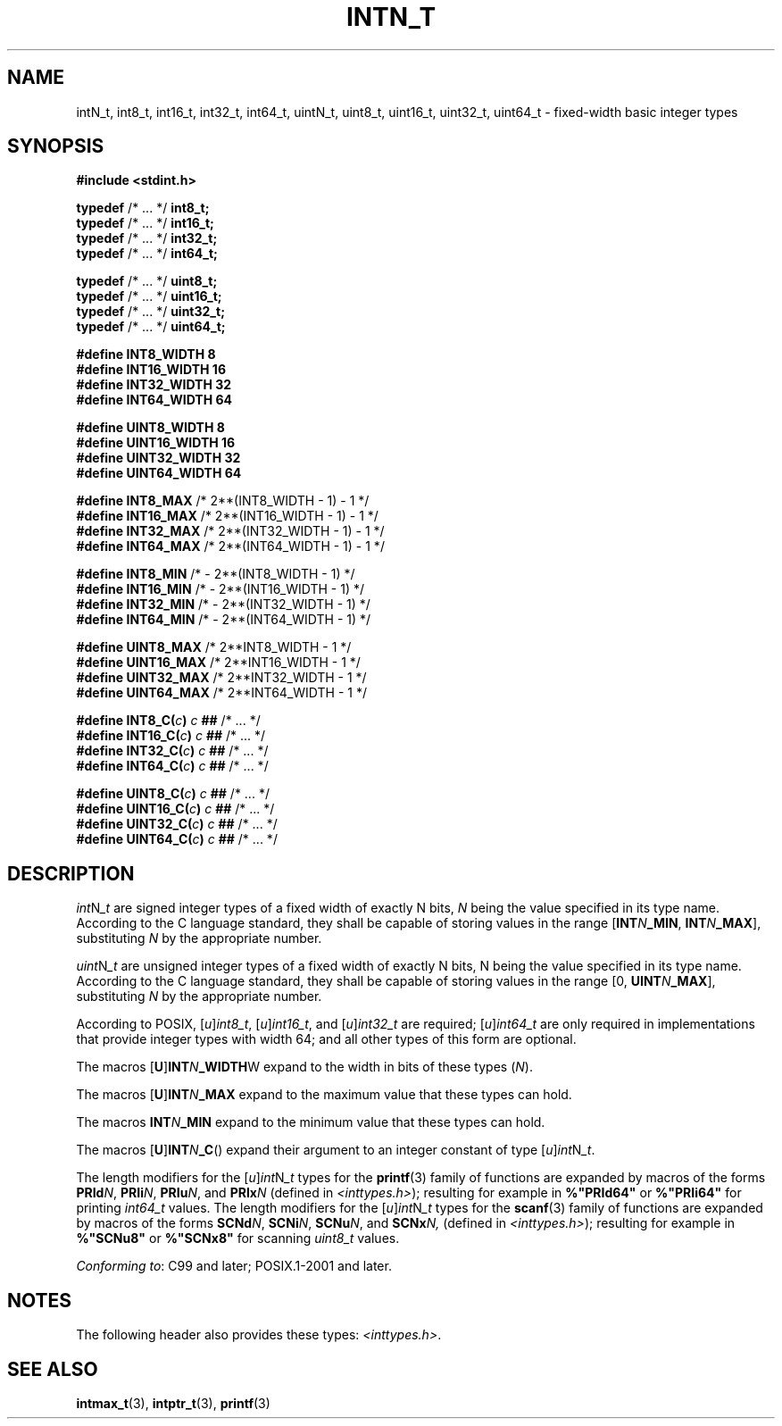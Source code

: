 .TH INTN_T 3 2021-11-02 Linux "Linux Programmer's Manual"
.SH NAME
intN_t, int8_t, int16_t, int32_t, int64_t,
uintN_t, uint8_t, uint16_t, uint32_t, uint64_t
\- fixed-width basic integer types
.SH SYNOPSIS
.nf
.B #include <stdint.h>
.PP
.BR typedef " /* ... */ " int8_t;
.BR typedef " /* ... */ " int16_t;
.BR typedef " /* ... */ " int32_t;
.BR typedef " /* ... */ " int64_t;
.PP
.BR typedef " /* ... */ " uint8_t;
.BR typedef " /* ... */ " uint16_t;
.BR typedef " /* ... */ " uint32_t;
.BR typedef " /* ... */ " uint64_t;
.PP
.B "#define INT8_WIDTH   8"
.B "#define INT16_WIDTH  16"
.B "#define INT32_WIDTH  32"
.B "#define INT64_WIDTH  64"
.PP
.B "#define UINT8_WIDTH  8"
.B "#define UINT16_WIDTH 16"
.B "#define UINT32_WIDTH 32"
.B "#define UINT64_WIDTH 64"
.PP
.BR "#define INT8_MAX     " "/*  2**(INT8_WIDTH - 1) - 1   */
.BR "#define INT16_MAX    " "/*  2**(INT16_WIDTH - 1) - 1  */
.BR "#define INT32_MAX    " "/*  2**(INT32_WIDTH - 1) - 1  */
.BR "#define INT64_MAX    " "/*  2**(INT64_WIDTH - 1) - 1  */
.PP
.BR "#define INT8_MIN     " "/*  - 2**(INT8_WIDTH - 1)     */
.BR "#define INT16_MIN    " "/*  - 2**(INT16_WIDTH - 1)    */
.BR "#define INT32_MIN    " "/*  - 2**(INT32_WIDTH - 1)    */
.BR "#define INT64_MIN    " "/*  - 2**(INT64_WIDTH - 1)    */
.PP
.BR "#define UINT8_MAX    " "/*  2**INT8_WIDTH - 1         */
.BR "#define UINT16_MAX   " "/*  2**INT16_WIDTH - 1        */
.BR "#define UINT32_MAX   " "/*  2**INT32_WIDTH - 1        */
.BR "#define UINT64_MAX   " "/*  2**INT64_WIDTH - 1        */
.PP
.BI "#define INT8_C(" c ")    " c " ## " "\fR/* ... */\fP"
.BI "#define INT16_C(" c ")   " c " ## " "\fR/* ... */\fP"
.BI "#define INT32_C(" c ")   " c " ## " "\fR/* ... */\fP"
.BI "#define INT64_C(" c ")   " c " ## " "\fR/* ... */\fP"
.PP
.BI "#define UINT8_C(" c ")   " c " ## " "\fR/* ... */\fP"
.BI "#define UINT16_C(" c ")  " c " ## " "\fR/* ... */\fP"
.BI "#define UINT32_C(" c ")  " c " ## " "\fR/* ... */\fP"
.BI "#define UINT64_C(" c ")  " c " ## " "\fR/* ... */\fP"
.fi
.SH DESCRIPTION
.IR int N _t
are
signed integer types
of a fixed width of exactly N bits,
.I N
being the value specified in its type name.
According to the C language standard, they shall be
capable of storing values in the range
.RB [ INT \fIN\fP _MIN ,
.BR INT \fIN\fP _MAX ],
substituting
.I N
by the appropriate number.
.PP
.IR uint N _t
are
unsigned integer types
of a fixed width of exactly N bits,
N being the value specified in its type name.
According to the C language standard, they shall be
capable of storing values in the range [0,
.BR UINT \fIN\fP _MAX ],
substituting
.I N
by the appropriate number.
.PP
According to POSIX,
.RI [ u ] int8_t ,
.RI [ u ] int16_t ,
and
.RI [ u ] int32_t
are required;
.RI [ u ] int64_t
are only required in implementations that provide integer types with width 64;
and all other types of this form are optional.
.PP
The macros
.RB [ U ] INT \fIN\fP _WIDTH W
expand to the width in bits of these types
.RI ( N ).
.PP
The macros
.RB [ U ] INT \fIN\fP _MAX
expand to the maximum value that these types can hold.
.PP
The macros
.BI INT N _MIN
expand to the minimum value that these types can hold.
.PP
The macros
.RB [ U ] INT \fIN\fP _C ()
expand their argument to an integer constant of type
.RI [ u ] int N _t .
.PP
The length modifiers for the
.RI [ u ] int N _t
types for the
.BR printf (3)
family of functions
are expanded by macros of the forms
.BR PRId \fIN\fP,
.BR PRIi \fIN\fP,
.BR PRIu \fIN\fP,
and
.BI PRIx N
(defined in
.IR <inttypes.h> );
resulting for example in
.B %"PRId64"
or
.B %"PRIi64"
for printing
.I int64_t
values.
The length modifiers for the
.RI [ u ] int N _t
types for the
.BR scanf (3)
family of functions
are expanded by macros of the forms
.BR SCNd \fIN\fP,
.BR SCNi \fIN\fP,
.BR SCNu \fIN\fP,
and
.BI SCNx N,
(defined in
.IR <inttypes.h> );
resulting for example in
.B %"SCNu8"
or
.B %"SCNx8"
for scanning
.I uint8_t
values.
.PP
.IR "Conforming to" :
C99 and later; POSIX.1-2001 and later.
.SH NOTES
The following header also provides these types:
.IR <inttypes.h> .
.SH SEE ALSO
.BR intmax_t (3),
.BR intptr_t (3),
.BR printf (3)
